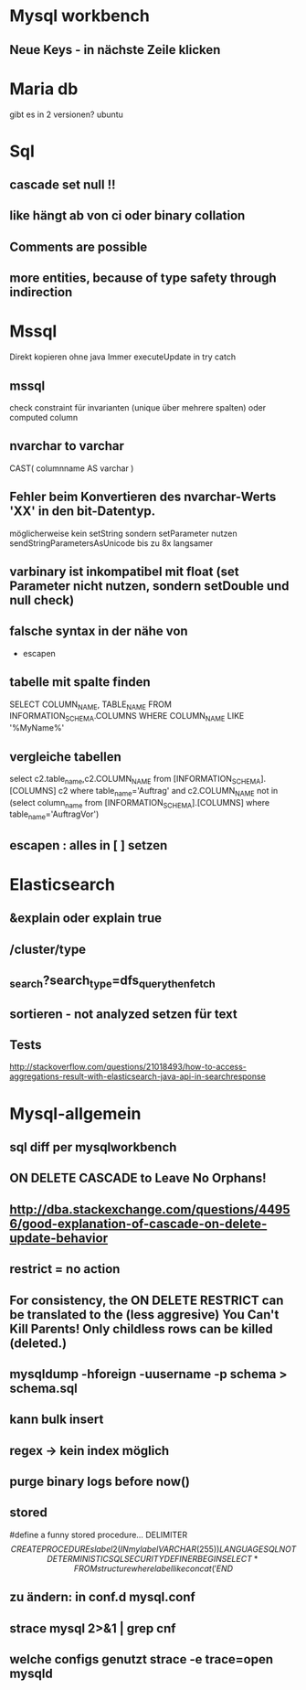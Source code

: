 * Mysql workbench
** Neue Keys - in nächste Zeile klicken
* Maria db
gibt es in 2 versionen? ubuntu
* Sql
** cascade set null !!
** like hängt ab von ci oder binary collation
** Comments are possible
** more entities, because of type safety through indirection
* Mssql 
Direkt kopieren ohne java
Immer executeUpdate in try catch

** mssql 
  check constraint für invarianten (unique über mehrere spalten)
oder  computed column
** nvarchar to varchar
CAST( columnname AS varchar )
** Fehler beim Konvertieren des nvarchar-Werts 'XX' in den bit-Datentyp.
möglicherweise kein setString sondern setParameter nutzen
sendStringParametersAsUnicode
bis zu 8x langsamer

** varbinary ist inkompatibel mit float (set Parameter nicht nutzen, sondern setDouble und null check)

** falsche syntax in der nähe von
- escapen
** tabelle mit spalte finden
SELECT COLUMN_NAME, TABLE_NAME 
FROM INFORMATION_SCHEMA.COLUMNS 
WHERE COLUMN_NAME LIKE '%MyName%'
** vergleiche tabellen
select c2.table_name,c2.COLUMN_NAME
from [INFORMATION_SCHEMA].[COLUMNS] c2
where table_name='Auftrag'
and c2.COLUMN_NAME not in (select column_name 
    from [INFORMATION_SCHEMA].[COLUMNS] 
    where table_name='AuftragVor')
** escapen : alles in [ ] setzen
* Elasticsearch
** &explain oder explain true
** /cluster/type
** _search?search_type=dfs_query_then_fetch
** sortieren - not analyzed setzen für text
** Tests
http://stackoverflow.com/questions/21018493/how-to-access-aggregations-result-with-elasticsearch-java-api-in-searchresponse
* Mysql-allgemein
** sql diff per mysqlworkbench
** ON DELETE CASCADE to Leave No Orphans!
** http://dba.stackexchange.com/questions/44956/good-explanation-of-cascade-on-delete-update-behavior
** restrict = no action
** For consistency, the ON DELETE RESTRICT can be translated to the (less aggresive) You Can't Kill Parents! Only childless rows can be killed (deleted.)
** mysqldump -hforeign -uusername -p schema > schema.sql
** kann bulk insert
** regex -> kein index möglich
** purge binary logs before now()
** stored
#define a funny stored procedure...
DELIMITER $$
CREATE PROCEDURE slabel2(IN mylabel VARCHAR(255))
LANGUAGE SQL
NOT DETERMINISTIC
SQL SECURITY DEFINER
BEGIN
  SELECT * FROM structure where label like concat('%', mylabel, '%');
END$$

** zu ändern: in conf.d mysql.conf
** strace mysql 2>&1 | grep cnf      
** welche configs genutzt strace -e trace=open mysqld
